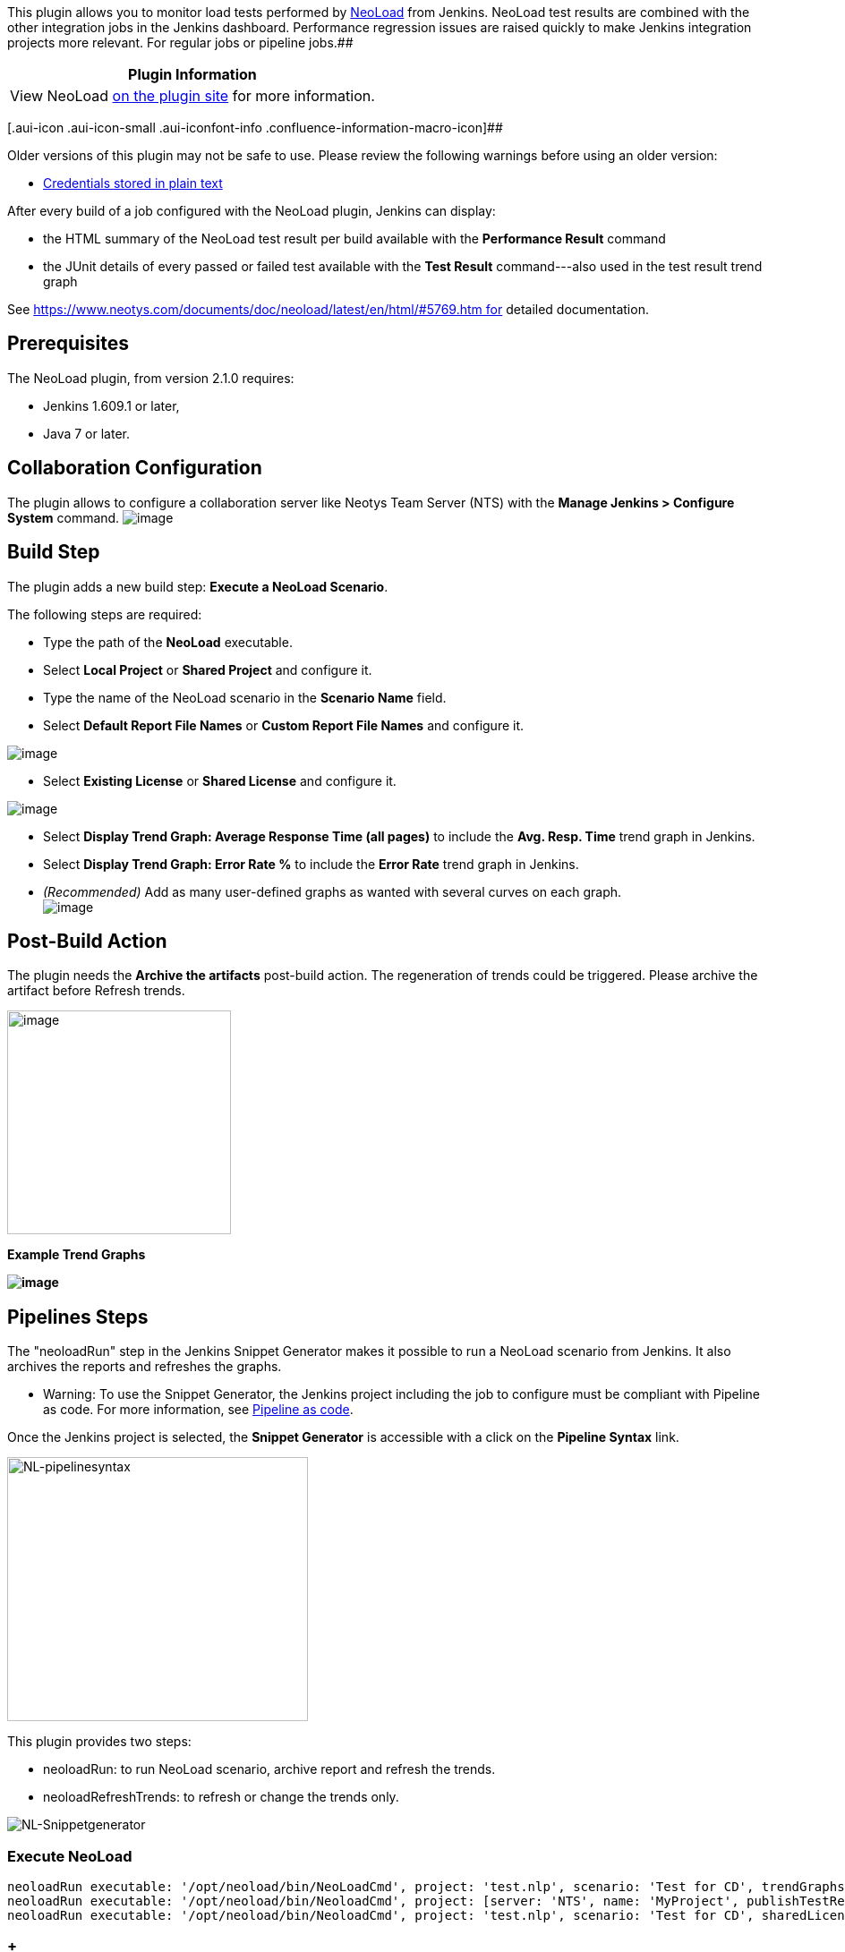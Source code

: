 [.conf-macro .output-inline]##This plugin allows you to monitor load
tests performed by
http://www.neotys.com/product/overview-neoload.html[NeoLoad] from
Jenkins. NeoLoad test results are combined with the other integration
jobs in the Jenkins dashboard. Performance regression issues are raised
quickly to make Jenkins integration projects more relevant. For regular
jobs or pipeline jobs.##[.conf-macro .output-inline]####

[cols="",options="header",]
|===
|Plugin Information
|View NeoLoad https://plugins.jenkins.io/neoload-jenkins-plugin[on the
plugin site] for more information.
|===

[.aui-icon .aui-icon-small .aui-iconfont-info .confluence-information-macro-icon]##

Older versions of this plugin may not be safe to use. Please review the
following warnings before using an older version:

* https://jenkins.io/security/advisory/2019-10-16/#SECURITY-1427[Credentials
stored in plain text]

After every build of a job configured with the NeoLoad plugin, Jenkins
can display:

* the HTML summary of the NeoLoad test result per build available with
the *Performance Result* command
* the JUnit details of every passed or failed test available with the
*Test Result* command---also used in the test result trend graph

See https://www.neotys.com/documents/doc/neoload/latest/en/html/#5769.htm for
detailed documentation.

[[NeoLoadPlugin-Prerequisites]]
== Prerequisites

The NeoLoad plugin, from version 2.1.0 requires:

* Jenkins 1.609.1 or later, 
* Java 7 or later.

[[NeoLoadPlugin-CollaborationConfiguration]]
== Collaboration Configuration

The plugin allows to configure a collaboration server like Neotys Team
Server (NTS) with the *Manage Jenkins > Configure System* command.
[.confluence-embedded-file-wrapper]#image:docs/images/Nl-Jenkins-NTSServer.PNG[image]#

[[NeoLoadPlugin-BuildStep]]
== Build Step

The plugin adds a new build step: *Execute a NeoLoad Scenario*.

The following steps are required:

* Type the path of the *NeoLoad* executable.
* Select *Local Project* or *Shared Project* and configure it.
* Type the name of the NeoLoad scenario in the *Scenario Name* field.
* Select *Default Report File Names* or *Custom Report File Names* and
configure it.

[.confluence-embedded-file-wrapper]#image:docs/images/NL-Jenkins-ExecuteNLScenario.PNG[image]#

* Select *Existing License* or *Shared License* and configure it.

[.confluence-embedded-file-wrapper]#image:docs/images/NL-Jenkins-ExecuteNLScenario2.PNG[image]#

* Select *Display Trend Graph: Average Response Time (all pages)* to
include the *Avg. Resp. Time* trend graph in Jenkins.
* Select *Display Trend Graph: Error Rate %* to include the *Error
Rate* trend graph in Jenkins.
* _(Recommended)_ Add as many user-defined graphs as wanted with several
curves on each graph. +
[.confluence-embedded-file-wrapper]#image:docs/images/image2018-2-5_10:49:40.png[image]#

[[NeoLoadPlugin-Post-BuildAction]]
== Post-Build Action

The plugin needs the *Archive the artifacts* post-build action. The
regeneration of trends could be triggered. Please archive the artifact
before Refresh trends.

[.confluence-embedded-file-wrapper .confluence-embedded-manual-size]#image:docs/images/image2018-2-5_10:41:47.png[image,height=250]#

*Example Trend Graphs*

*[.confluence-embedded-file-wrapper]#image:docs/images/image2018-2-5_10:44:40.png[image]#*

[[NeoLoadPlugin-PipelinesSteps]]
== Pipelines Steps

The "neoloadRun" step in the Jenkins Snippet Generator makes it possible
to run a NeoLoad scenario from Jenkins. It also archives the reports and
refreshes the graphs.

* [.labelwarning]#Warning#: To use the Snippet Generator, the Jenkins
project including the job to configure must be compliant with Pipeline
as code. For more information,
see https://jenkins.io/doc/book/pipeline-as-code/#introduction[Pipeline
as code].

Once the Jenkins project is selected, the *Snippet Generator* is
accessible with a click on the *Pipeline Syntax* link.

[.confluence-embedded-file-wrapper .confluence-embedded-manual-size]#image:http://thot/authorit_publishing/Web%20Help/NeoLoad_6.6/English%20(United%20States)/nl-pipelinesyntax.png[NL-pipelinesyntax,width=336,height=295]#

This plugin provides two steps: 

* neoloadRun: to run NeoLoad scenario, archive report and refresh the
trends.
* neoloadRefreshTrends: to refresh or change the trends only.

[.confluence-embedded-file-wrapper]#image:http://thot/authorit_publishing/Web%20Help/NeoLoad_6.6/English%20(United%20States)/nl-snippetgenerator.png[NL-Snippetgenerator]#

[[NeoLoadPlugin-ExecuteNeoLoad]]
=== Execute NeoLoad

[source,syntaxhighlighter-pre]
----
neoloadRun executable: '/opt/neoload/bin/NeoLoadCmd', project: 'test.nlp', scenario: 'Test for CD', trendGraphs: ['AvgResponseTime', 'ErrorRate']
neoloadRun executable: '/opt/neoload/bin/NeoloadCmd', project: [server: 'NTS', name: 'MyProject', publishTestResult: false], scenario: 'Test for CD', trendGraphs: ['AvgResponseTime', 'ErrorRate']
neoloadRun executable: '/opt/neoload/bin/NeoloadCmd', project: 'test.nlp', scenario: 'Test for CD', sharedLicense: [server: 'NTS', duration: 2, vuCount: 50], trendGraphs: ['AvgResponseTime', 'ErrorRate']
----

[[NeoLoadPlugin-Refreshgraph]]
===  +
Refresh graph

[source,syntaxhighlighter-pre]
----
neoloadRefreshTrends(trendGraphs: ['AvgResponseTime', 'ErrorRate'])
neoloadRefreshTrends(trendGraphs: [[name: 'Cpu vs User Load', curve: ['Controller/User Load', 'LG localhost:7100/CPU Load'], statistic: 'error'], 'AvgResponseTime', 'ErrorRate'])
----

 +

[[NeoLoadPlugin-FAQ]]
== FAQ

Why don't I see any trend graphs?

In order to see trend graphs, please verify:

* The *Archive the artifacts* post-build action has been added.
* Either *Default Report File Names* or *Custom Report File
Names* is selected and an xml report is defined.
* At least two executions were run.
* Date and time is synchronized between the Jenkins machine and the
build machine.

[[NeoLoadPlugin-KnownIssues]]
== Known Issues

1. The NeoLoad report file (via artifacts and the Performance Result
link) displays a blank page. This affects versions released before
NeoLoad 5.2.

[[NeoLoadPlugin-Workaround]]
=== Workaround

Use the Jenkins Script Console to disable the sandboxing security by
executing the following script. The Script Console is under Jenkins ->
Manage Jenkins -> Script Console.

....
System.setProperty("hudson.model.DirectoryBrowserSupport.CSP", "")
....

Clear the cache afterwards (hold shift and reload the page).

See
https://wiki.jenkins-ci.org/display/JENKINS/Configuring+Content+Security+Policy
for more information.

2. The NeoLoad Graphs aren't displayed in the main page of my job.

[[NeoLoadPlugin-Workaround.1]]
=== Workaround

Make sure you used a "Freestyle project" for your job. If you use (for
example) the Maven Plugin for your job, create a "Freestyle project"
then add Maven configuration build step.

[[NeoLoadPlugin-Changelog]]
== Changelog

[[NeoLoadPlugin-Version2.2.6(releasedOctober03,2019)]]
=== Version 2.2.6 (released October 03, 2019)

FIXED: Passwords storage has been changed for security reasons.

[[NeoLoadPlugin-Version2.2.5(releasedMay20,2019)]]
=== Version 2.2.5 (released May 20, 2019)

* IMPROVED: Allow usage of YAML or JSON local project.

[[NeoLoadPlugin-Version2.2.4(releasedJuly26,2018)]]
=== Version 2.2.4 (released July 26, 2018)

* FIXED: Graph with ' character in name was not available.

[[NeoLoadPlugin-Version2.2.3(releasedJuly25,2018)]]
=== Version 2.2.3 (released July 25, 2018)

* IMPROVED: The log on NeoLoad error.

[[NeoLoadPlugin-Version2.2.2(releasedJuly12,2018)]]
=== Version 2.2.2 (released July 12, 2018)

* FIXED: Confusion of launching method when Master and Slave are running
in different operating system.

[[NeoLoadPlugin-Version2.2.1(releasedJuly10,2018)]]
=== Version 2.2.1 (released July 10, 2018)

* FIXED: Process is interrupted on Windows Slave.

[[NeoLoadPlugin-Version2.2.0(releasedJune26,2018)]]
=== Version 2.2.0 (released June 26, 2018)

* ADD:  Pipeline as code support
* ADD: SAP license capability

[[NeoLoadPlugin-Version2.1.1(releasedMay23,2018)]]
=== Version 2.1.1 (released May 23, 2018)

* FIXED: Runtime Exception "Issue executing password scrambler" was
thrown when NeoLoad path executable could not be found. (#11841)

[[NeoLoadPlugin-Version2.1.0(releasedFebruary1,2018)]]
=== Version 2.1.0 (released February 1, 2018)

* IMPROVED: The trends are now generated at end of Neoload Job with new
post-build Action 

[[NeoLoadPlugin-Version2.0.2(releasedMarch17,2017)]]
=== Version 2.0.2 (released March 17, 2017)

* FIXED: Randomly, the password scrambler could not be executed, so
usage of shared project of shared license could fail. (#10743)
* FIXED: Avoid scanning result files if project does not have NeoLoad
configuration.

[[NeoLoadPlugin-Version2.0.1(releasedSeptember1,2016)]]
=== Version 2.0.1 (released September 1, 2016)

* FIXED: Job could not be executed if Jenkins master and slave were on
different OS. (#10588)
* FIXED: Job configuration warned about missing executable and nlp file
on master even though it could be executed on slave. (#10635)
* FIXED: Graphs trend did not work when job was executed on Windows.
(#10629)
* IMPROVED: To install the plugin, Java version 8 was required. Now Java
version 7 and higher are supported. (#10610)

[[NeoLoadPlugin-Version2.0.0(releasedJune20,2016)]]
=== Version 2.0.0 (released June 20, 2016)

* FIXED: When creating a new Neoload job there is no choice selected by
default for Report File Details. (#10272)
* FIXED: PDF report option is not kept in Project details after a save
or apply. (#10253)
* FIXED: Exception: Fail to convert sharedProject. (#10278)
* FIXED: When using NTS server, job failed due to NTS password
"PASSWORD" . Input length must be multiple of 16 when decrypting.
(#10248)
* FIXED: Label have to be reviewed for Neoload servers. (#10246)
* FIXED: Project details field ordering need to be review for better
understanding. (#10244)
* FIXED: Help mention VU ( User path) when field label mention User Path
(VU). (#10243)
* FIXED: Even Customize Report ... settings are not set they are filled
in executed command. (#10236)
* FIXED: Jenkins 2.0: Deleting a server from the main config page makes
the job fail. (#10260)
* FIXED: Job can't be run if there is no Test description: Invalid
argument '', Expected value of type 'STRING'. (#10235)
* FIXED: Use new NL logo for link to Performance result. (#10249)

[[NeoLoadPlugin-Version1.0.2(releasedFebruary9,2016)]]
=== Version 1.0.2 (released February 9, 2016)

* FIXED: HTML report files sometimes didn't display. (#9257)

[[NeoLoadPlugin-Version1.0.1(releasedFebruary6,2014)]]
=== Version 1.0.1 (released February 6, 2014)

* FIXED: Performance results links were lost when a job was renamed.
(#5308)
* FIXED: Performance results linked to a report artifact that was not
related to the current build after renaming a job. (#5309)
* FIXED: Displayed graph values did not match displayed html report
values. (#5813)

[[NeoLoadPlugin-Version1.0(releasedNovember5,2013)]]
=== Version 1.0 (released November 5, 2013)

* Initial release.
